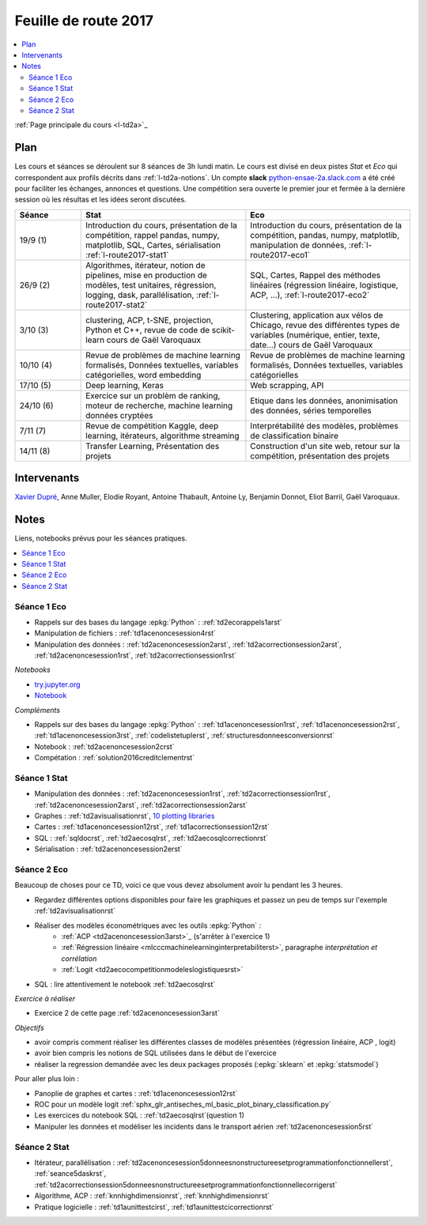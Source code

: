 
.. _l-feuille-de-route-2017-2A:

Feuille de route 2017
=====================

.. contents::
    :local:

:ref:`Page principale du cours <l-td2a>`_

Plan
++++

Les cours et séances se déroulent sur 8 séances de 3h
lundi matin. Le cours est divisé en deux pistes
*Stat* et *Eco* qui correspondent aux profils décrits
dans :ref:`l-td2a-notions`. Un compte **slack**
`python-ensae-2a.slack.com <https://python-ensae-2a.slack.com/>`_
a été créé pour faciliter les échanges, annonces et questions.
Une compétition sera ouverte le premier jour et
fermée à la dernière session où les résultas et les idées seront
discutées.

.. list-table::
    :widths: 2 5 5
    :header-rows: 1

    * - Séance
      - Stat
      - Eco
    * - 19/9 (1)
      - Introduction du cours,
        présentation de la compétition,
        rappel pandas, numpy, matplotlib,
        SQL, Cartes, sérialisation
        :ref:`l-route2017-stat1`
      - Introduction du cours,
        présentation de la compétition,
        pandas, numpy, matplotlib, manipulation de données,
        :ref:`l-route2017-eco1`
    * - 26/9 (2)
      - Algorithmes, itérateur,
        notion de pipelines, mise en production de modèles, test unitaires,
        régression, logging, dask, parallélisation, :ref:`l-route2017-stat2`
      - SQL, Cartes,
        Rappel des méthodes linéaires (régression linéaire, logistique, ACP, ...),
        :ref:`l-route2017-eco2`
    * - 3/10 (3)
      - clustering, ACP, t-SNE, projection, Python et C++,
        revue de code de scikit-learn
        cours de Gaël Varoquaux
      - Clustering, application aux vélos de Chicago,
        revue des différentes types de variables (numérique, entier, texte, date...)
        cours de Gaël Varoquaux
    * - 10/10 (4)
      - Revue de problèmes de machine learning formalisés,
        Données textuelles, variables catégorielles, word embedding
      - Revue de problèmes de machine learning formalisés,
        Données textuelles, variables catégorielles
    * - 17/10 (5)
      - Deep learning, Keras
      - Web scrapping, API
    * - 24/10 (6)
      - Exercice sur un problèm de ranking, moteur de recherche,
        machine learning données cryptées
      - Etique dans les données, anonimisation des données,
        séries temporelles
    * - 7/11 (7)
      - Revue de compétition Kaggle, deep learning, itérateurs, algorithme streaming
      - Interprétabilité des modèles, problèmes de classification binaire
    * - 14/11 (8)
      - Transfer Learning, Présentation des projets
      - Construction d'un site web, retour sur la compétition,
        présentation des projets

Intervenants
++++++++++++

`Xavier Dupré <mailto:xavier.dupre AT gmail.com>`_,
Anne Muller, Elodie Royant, Antoine Thabault,
Antoine Ly, Benjamin Donnot, Eliot Barril,
Gaël Varoquaux.

Notes
+++++

Liens, notebooks prévus pour les séances pratiques.

.. contents::
    :local:

.. _l-route2017-eco1:

Séance 1 Eco
^^^^^^^^^^^^

* Rappels sur des bases du langage :epkg:`Python` : :ref:`td2ecorappels1arst`
* Manipulation de fichiers : :ref:`td1acenoncesession4rst`
* Manipulation des données : :ref:`td2acenoncesession2arst`,
  :ref:`td2acorrectionsession2arst`, :ref:`td2acenoncesession1rst`,
  :ref:`td2acorrectionsession1rst`

*Notebooks*

* `try.jupyter.org <https://try.jupyter.org/>`_
* `Notebook <http://nbviewer.jupyter.org/github/ipython/ipython/blob/3.x/examples/Notebook/Index.ipynb>`_

*Compléments*

* Rappels sur des bases du langage :epkg:`Python` : :ref:`td1acenoncesession1rst`,
  :ref:`td1acenoncesession2rst`, :ref:`td1acenoncesession3rst`, :ref:`codelistetuplerst`,
  :ref:`structuresdonneesconversionrst`
* Notebook : :ref:`td2acenoncesession2crst`
* Compétation : :ref:`solution2016creditclementrst`

.. _l-route2017-stat1:

Séance 1 Stat
^^^^^^^^^^^^^

* Manipulation des données : :ref:`td2acenoncesession1rst`,
  :ref:`td2acorrectionsession1rst`, :ref:`td2acenoncesession2arst`,
  :ref:`td2acorrectionsession2arst`
* Graphes : :ref:`td2avisualisationrst`,
  `10 plotting libraries <http://www.xavierdupre.fr/app/jupytalk/helpsphinx/2016/pydata2016.html>`_
* Cartes : :ref:`td1acenoncesession12rst`, :ref:`td1acorrectionsession12rst`
* SQL : :ref:`sqldocrst`, :ref:`td2aecosqlrst`, :ref:`td2aecosqlcorrectionrst`
* Sérialisation : :ref:`td2acenoncesession2erst`

.. _l-route2017-eco2:

Séance 2 Eco
^^^^^^^^^^^^

Beaucoup de choses pour ce TD, voici ce que vous devez absolument
avoir lu pendant les 3 heures.

* Regardez différentes options disponibles pour faire les graphiques et
  passez un peu de temps sur l'exemple :ref:`td2avisualisationrst`
* Réaliser des modèles économétriques avec les outils :epkg:`Python` :
    * :ref:`ACP <td2acenoncesession3arst>`_ (s'arrêter à l'exercice 1)
    * :ref:`Régression linéaire <mlcccmachinelearninginterpretabiliterst>`, paragraphe *interprétation et corrélation*
    * :ref:`Logit <td2aecocompetitionmodeleslogistiquesrst>`
	
* SQL : lire attentivement le notebook :ref:`td2aecosqlrst`

*Exercice à réaliser*

* Exercice 2 de cette page :ref:`td2acenoncesession3arst`

*Objectifs*

* avoir compris comment réaliser les différentes classes de modèles
  présentées (régression linéaire, ACP , logit)
* avoir bien compris les notions de SQL utilisées
  dans le début de l'exercice
* réaliser la regression demandée avec les deux
  packages proposés (:epkg:`sklearn` et :epkg:`statsmodel`)

Pour aller plus loin :

* Panoplie de graphes et cartes : :ref:`td1acenoncesession12rst`
* ROC pour un modèle logit :ref:`sphx_glr_antiseches_ml_basic_plot_binary_classification.py`
* Les exercices du notebook SQL : :ref:`td2aecosqlrst`(question 1)
* Manipuler les données et modéliser les incidents dans le transport aérien
  :ref:`td2acenoncesession5rst`

.. _l-route2017-stat2:

Séance 2 Stat
^^^^^^^^^^^^^

* Itérateur, parallélisation : :ref:`td2acenoncesession5donneesnonstructureesetprogrammationfonctionnellerst`,
  :ref:`seance5daskrst`, :ref:`td2acorrectionsession5donneesnonstructureesetprogrammationfonctionnellecorrigerst`
* Algorithme, ACP : :ref:`knnhighdimensionrst`, :ref:`knnhighdimensionrst`
* Pratique logicielle : :ref:`td1aunittestcirst`, :ref:`td1aunittestcicorrectionrst`

